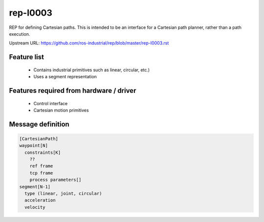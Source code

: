 .. _RepI0003:

rep-I0003
=========

REP for defining Cartesian paths. This is intended to be an interface for a Cartesian path planner,
rather than a path execution.

Upstream URL: https://github.com/ros-industrial/rep/blob/master/rep-I0003.rst

Feature list
------------
 * Contains industrial primitives such as linear, circular, etc.)
 * Uses a segment representation

Features required from hardware / driver
----------------------------------------
 * Control interface
 * Cartesian motion primitives

Message definition
------------------

.. code-block:: yaml

  [CartesianPath]
  waypoint[N]
    constraints[K]
      ??
      ref frame
      tcp frame
      process parameters[]
  segment[N-1]
    type (linear, joint, circular)
    acceleration
    velocity
